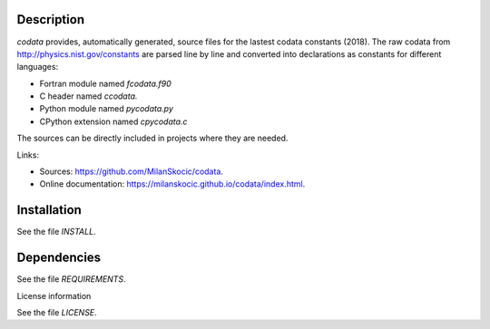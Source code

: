 Description
==============

.. readme_inclusion_start

`codata` provides, automatically generated, source files for the lastest codata constants (2018).
The raw codata from http://physics.nist.gov/constants are parsed line by line and converted into
declarations as constants for different languages:

* Fortran module named `fcodata.f90`
* C header named `ccodata.`
* Python module named `pycodata.py`
* CPython extension named `cpycodata.c`

The sources can be directly included in projects where they are needed.

.. readme_inclusion_end

Links:

* Sources: https://github.com/MilanSkocic/codata.
* Online documentation: https://milanskocic.github.io/codata/index.html.


Installation
================

See the file `INSTALL`. 


Dependencies
================

See the file `REQUIREMENTS`.


License information

See the file `LICENSE`.
